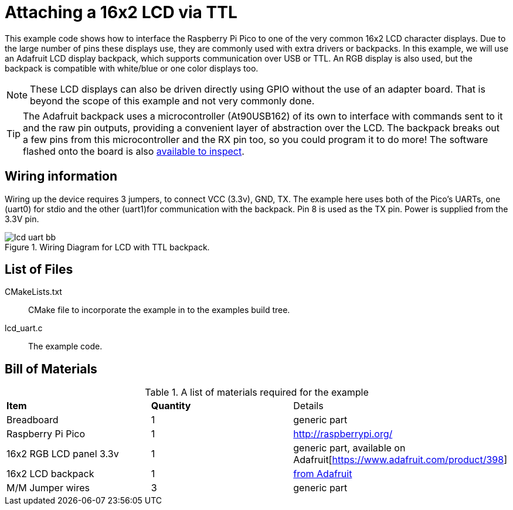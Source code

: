 = Attaching a 16x2 LCD via TTL

This example code shows how to interface the Raspberry Pi Pico to one of the very common 16x2 LCD character displays. Due to the large number of pins these displays use, they are commonly used with extra drivers or backpacks. In this example, we will use an Adafruit LCD display backpack, which supports communication over USB or TTL. An RGB display is also used, but the backpack is compatible with white/blue or one color displays too.

[NOTE]
======
These LCD displays can also be driven directly using GPIO without the use of an adapter board. That is beyond the scope of this example and not very commonly done.
======

TIP: The Adafruit backpack uses a microcontroller (At90USB162) of its own to interface with commands sent to it and the raw pin outputs, providing a convenient layer of abstraction over the LCD. The backpack breaks out a few pins from this microcontroller and the RX pin too, so you could program it to do more! The software flashed onto the board is also https://learn.adafruit.com/usb-plus-serial-backpack/downloads[available to inspect].

== Wiring information

Wiring up the device requires 3 jumpers, to connect VCC (3.3v), GND, TX. The example here uses both of the Pico's UARTs, one (uart0) for stdio and the other (uart1)for communication with the backpack. Pin 8 is used as the TX pin. Power is supplied from the 3.3V pin.

[[lcd_uart_wiring]]
[pdfwidth=75%]
.Wiring Diagram for LCD with TTL backpack.
image::lcd_uart_bb.png[]

== List of Files

CMakeLists.txt:: CMake file to incorporate the example in to the examples build tree.
lcd_uart.c:: The example code.

== Bill of Materials

.A list of materials required for the example
[[lcd_uart-bom-table]]
[cols=3]
|===
| *Item* | *Quantity* | Details
| Breadboard | 1 | generic part
| Raspberry Pi Pico | 1 | http://raspberrypi.org/
| 16x2 RGB LCD panel 3.3v | 1 | generic part, available on Adafruit[https://www.adafruit.com/product/398]
| 16x2 LCD backpack | 1 | https://www.adafruit.com/product/781[from Adafruit]
| M/M Jumper wires | 3 | generic part
|===


